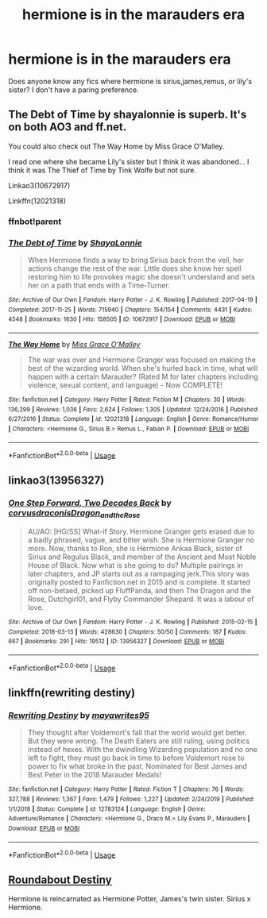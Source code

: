 #+TITLE: hermione is in the marauders era

* hermione is in the marauders era
:PROPERTIES:
:Author: moon_rose_petals
:Score: 4
:DateUnix: 1593565882.0
:DateShort: 2020-Jul-01
:FlairText: Request
:END:
Does anyone know any fics where hermione is sirius,james,remus, or lily's sister? I don't have a paring preference.


** The Debt of Time by shayalonnie is superb. It's on both AO3 and ff.net.

You could also check out The Way Home by Miss Grace O'Malley.

I read one where she became Lily's sister but I think it was abandoned... I think it was The Thief of Time by Tink Wolfe but not sure.

Linkao3(10672917)

Linkffn(12021318)
:PROPERTIES:
:Author: professor_muggle
:Score: 2
:DateUnix: 1593577763.0
:DateShort: 2020-Jul-01
:END:

*** ffnbot!parent
:PROPERTIES:
:Author: JustAFictionNerd
:Score: 1
:DateUnix: 1593579749.0
:DateShort: 2020-Jul-01
:END:


*** [[https://archiveofourown.org/works/10672917][*/The Debt of Time/*]] by [[https://www.archiveofourown.org/users/ShayaLonnie/pseuds/ShayaLonnie][/ShayaLonnie/]]

#+begin_quote
  When Hermione finds a way to bring Sirius back from the veil, her actions change the rest of the war. Little does she know her spell restoring him to life provokes magic she doesn't understand and sets her on a path that ends with a Time-Turner.
#+end_quote

^{/Site/:} ^{Archive} ^{of} ^{Our} ^{Own} ^{*|*} ^{/Fandom/:} ^{Harry} ^{Potter} ^{-} ^{J.} ^{K.} ^{Rowling} ^{*|*} ^{/Published/:} ^{2017-04-19} ^{*|*} ^{/Completed/:} ^{2017-11-25} ^{*|*} ^{/Words/:} ^{715940} ^{*|*} ^{/Chapters/:} ^{154/154} ^{*|*} ^{/Comments/:} ^{4431} ^{*|*} ^{/Kudos/:} ^{4548} ^{*|*} ^{/Bookmarks/:} ^{1630} ^{*|*} ^{/Hits/:} ^{158505} ^{*|*} ^{/ID/:} ^{10672917} ^{*|*} ^{/Download/:} ^{[[https://archiveofourown.org/downloads/10672917/The%20Debt%20of%20Time.epub?updated_at=1570074067][EPUB]]} ^{or} ^{[[https://archiveofourown.org/downloads/10672917/The%20Debt%20of%20Time.mobi?updated_at=1570074067][MOBI]]}

--------------

[[https://www.fanfiction.net/s/12021318/1/][*/The Way Home/*]] by [[https://www.fanfiction.net/u/6657641/Miss-Grace-O-Malley][/Miss Grace O'Malley/]]

#+begin_quote
  The war was over and Hermione Granger was focused on making the best of the wizarding world. When she's hurled back in time, what will happen with a certain Marauder? (Rated M for later chapters including violence, sexual content, and language) - Now COMPLETE!
#+end_quote

^{/Site/:} ^{fanfiction.net} ^{*|*} ^{/Category/:} ^{Harry} ^{Potter} ^{*|*} ^{/Rated/:} ^{Fiction} ^{M} ^{*|*} ^{/Chapters/:} ^{30} ^{*|*} ^{/Words/:} ^{136,299} ^{*|*} ^{/Reviews/:} ^{1,036} ^{*|*} ^{/Favs/:} ^{2,624} ^{*|*} ^{/Follows/:} ^{1,305} ^{*|*} ^{/Updated/:} ^{12/24/2016} ^{*|*} ^{/Published/:} ^{6/27/2016} ^{*|*} ^{/Status/:} ^{Complete} ^{*|*} ^{/id/:} ^{12021318} ^{*|*} ^{/Language/:} ^{English} ^{*|*} ^{/Genre/:} ^{Romance/Humor} ^{*|*} ^{/Characters/:} ^{<Hermione} ^{G.,} ^{Sirius} ^{B.>} ^{Remus} ^{L.,} ^{Fabian} ^{P.} ^{*|*} ^{/Download/:} ^{[[http://www.ff2ebook.com/old/ffn-bot/index.php?id=12021318&source=ff&filetype=epub][EPUB]]} ^{or} ^{[[http://www.ff2ebook.com/old/ffn-bot/index.php?id=12021318&source=ff&filetype=mobi][MOBI]]}

--------------

*FanfictionBot*^{2.0.0-beta} | [[https://github.com/tusing/reddit-ffn-bot/wiki/Usage][Usage]]
:PROPERTIES:
:Author: FanfictionBot
:Score: 1
:DateUnix: 1593579764.0
:DateShort: 2020-Jul-01
:END:


** linkao3(13956327)
:PROPERTIES:
:Author: bazjack
:Score: 1
:DateUnix: 1593569866.0
:DateShort: 2020-Jul-01
:END:

*** [[https://archiveofourown.org/works/13956327][*/One Step Forward, Two Decades Back/*]] by [[https://www.archiveofourown.org/users/corvusdraconis/pseuds/corvusdraconis/users/Dragon_and_the_Rose/pseuds/Dragon_and_the_Rose][/corvusdraconisDragon_and_the_Rose/]]

#+begin_quote
  AU/AO: [HG/SS] What-if Story. Hermione Granger gets erased due to a badly phrased, vague, and bitter wish. She is Hermione Granger no more. Now, thanks to Ron, she is Hermione Ankaa Black, sister of Sirius and Regulus Black, and member of the Ancient and Most Noble House of Black. Now what is she going to do? Multiple pairings in later chapters, and JP starts out as a rampaging jerk.This story was originally posted to Fanfiction.net in 2015 and is complete. It started off non-betaed, picked up FluffPanda, and then The Dragon and the Rose, Dutchgirl01, and Flyby Commander Shepard. It was a labour of love.
#+end_quote

^{/Site/:} ^{Archive} ^{of} ^{Our} ^{Own} ^{*|*} ^{/Fandom/:} ^{Harry} ^{Potter} ^{-} ^{J.} ^{K.} ^{Rowling} ^{*|*} ^{/Published/:} ^{2015-02-15} ^{*|*} ^{/Completed/:} ^{2018-03-13} ^{*|*} ^{/Words/:} ^{428630} ^{*|*} ^{/Chapters/:} ^{50/50} ^{*|*} ^{/Comments/:} ^{187} ^{*|*} ^{/Kudos/:} ^{667} ^{*|*} ^{/Bookmarks/:} ^{291} ^{*|*} ^{/Hits/:} ^{19512} ^{*|*} ^{/ID/:} ^{13956327} ^{*|*} ^{/Download/:} ^{[[https://archiveofourown.org/downloads/13956327/One%20Step%20Forward%20Two.epub?updated_at=1593179388][EPUB]]} ^{or} ^{[[https://archiveofourown.org/downloads/13956327/One%20Step%20Forward%20Two.mobi?updated_at=1593179388][MOBI]]}

--------------

*FanfictionBot*^{2.0.0-beta} | [[https://github.com/tusing/reddit-ffn-bot/wiki/Usage][Usage]]
:PROPERTIES:
:Author: FanfictionBot
:Score: 2
:DateUnix: 1593569880.0
:DateShort: 2020-Jul-01
:END:


** linkffn(rewriting destiny)
:PROPERTIES:
:Score: 1
:DateUnix: 1593580511.0
:DateShort: 2020-Jul-01
:END:

*** [[https://www.fanfiction.net/s/12783124/1/][*/Rewriting Destiny/*]] by [[https://www.fanfiction.net/u/3320961/mayawrites95][/mayawrites95/]]

#+begin_quote
  They thought after Voldemort's fall that the world would get better. But they were wrong. The Death Eaters are still ruling, using politics instead of hexes. With the dwindling Wizarding population and no one left to fight, they must go back in time to before Voldemort rose to power to fix what broke in the past. Nominated for Best James and Best Peter in the 2018 Marauder Medals!
#+end_quote

^{/Site/:} ^{fanfiction.net} ^{*|*} ^{/Category/:} ^{Harry} ^{Potter} ^{*|*} ^{/Rated/:} ^{Fiction} ^{T} ^{*|*} ^{/Chapters/:} ^{76} ^{*|*} ^{/Words/:} ^{327,788} ^{*|*} ^{/Reviews/:} ^{1,367} ^{*|*} ^{/Favs/:} ^{1,479} ^{*|*} ^{/Follows/:} ^{1,227} ^{*|*} ^{/Updated/:} ^{2/24/2019} ^{*|*} ^{/Published/:} ^{1/1/2018} ^{*|*} ^{/Status/:} ^{Complete} ^{*|*} ^{/id/:} ^{12783124} ^{*|*} ^{/Language/:} ^{English} ^{*|*} ^{/Genre/:} ^{Adventure/Romance} ^{*|*} ^{/Characters/:} ^{<Hermione} ^{G.,} ^{Draco} ^{M.>} ^{Lily} ^{Evans} ^{P.,} ^{Marauders} ^{*|*} ^{/Download/:} ^{[[http://www.ff2ebook.com/old/ffn-bot/index.php?id=12783124&source=ff&filetype=epub][EPUB]]} ^{or} ^{[[http://www.ff2ebook.com/old/ffn-bot/index.php?id=12783124&source=ff&filetype=mobi][MOBI]]}

--------------

*FanfictionBot*^{2.0.0-beta} | [[https://github.com/tusing/reddit-ffn-bot/wiki/Usage][Usage]]
:PROPERTIES:
:Author: FanfictionBot
:Score: 1
:DateUnix: 1593580521.0
:DateShort: 2020-Jul-01
:END:


** [[https://www.fanfiction.net/s/8311387/1/Roundabout-Destiny][Roundabout Destiny]]

Hermione is reincarnated as Hermione Potter, James's twin sister. Sirius x Hermione.
:PROPERTIES:
:Author: lafayeeter
:Score: 1
:DateUnix: 1593622455.0
:DateShort: 2020-Jul-01
:END:
